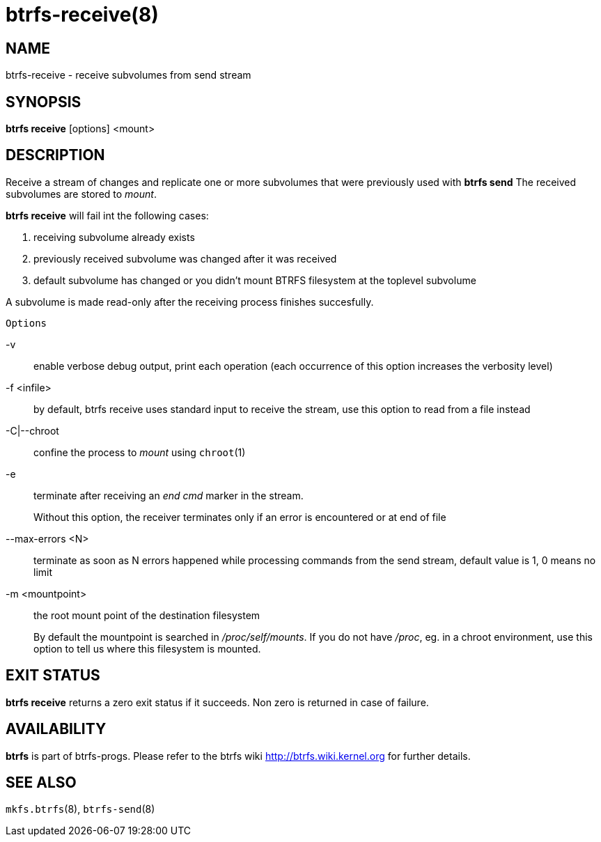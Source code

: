 btrfs-receive(8)
================

NAME
----
btrfs-receive - receive subvolumes from send stream

SYNOPSIS
--------
*btrfs receive* [options] <mount>

DESCRIPTION
-----------

Receive a stream of changes and replicate one or more subvolumes that were
previously used with *btrfs send* The received subvolumes are stored to
'mount'.

*btrfs receive* will fail int the following cases:

1. receiving subvolume already exists

2. previously received subvolume was changed after it was received

3. default subvolume has changed or you didn't mount BTRFS filesystem at the toplevel subvolume

A subvolume is made read-only after the receiving process finishes succesfully.

`Options`

-v::
enable verbose debug output, print each operation (each occurrence of this
option increases the verbosity level)

-f <infile>::
by default, btrfs receive uses standard input to receive the stream,
use this option to read from a file instead

-C|--chroot::
confine the process to 'mount' using `chroot`(1)

-e::
terminate after receiving an 'end cmd' marker in the stream.
+
Without this option, the receiver terminates only if an error is encountered
or at end of file

--max-errors <N>::
terminate as soon as N errors happened while processing commands from the send
stream, default value is 1, 0 means no limit

-m <mountpoint>::
the root mount point of the destination filesystem
+
By default the mountpoint is searched in '/proc/self/mounts'.
If you do not have '/proc', eg. in a chroot environment, use this option to tell
us where this filesystem is mounted.

EXIT STATUS
-----------
*btrfs receive* returns a zero exit status if it succeeds. Non zero is
returned in case of failure.

AVAILABILITY
------------
*btrfs* is part of btrfs-progs.
Please refer to the btrfs wiki http://btrfs.wiki.kernel.org for
further details.

SEE ALSO
--------
`mkfs.btrfs`(8),
`btrfs-send`(8)
